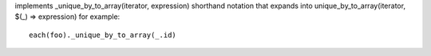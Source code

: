 implements _unique_by_to_array(iterator, expression) shorthand notation
that expands into unique_by_to_array(iterator, $(_) => expression)
for example::
  each(foo)._unique_by_to_array(_.id)

